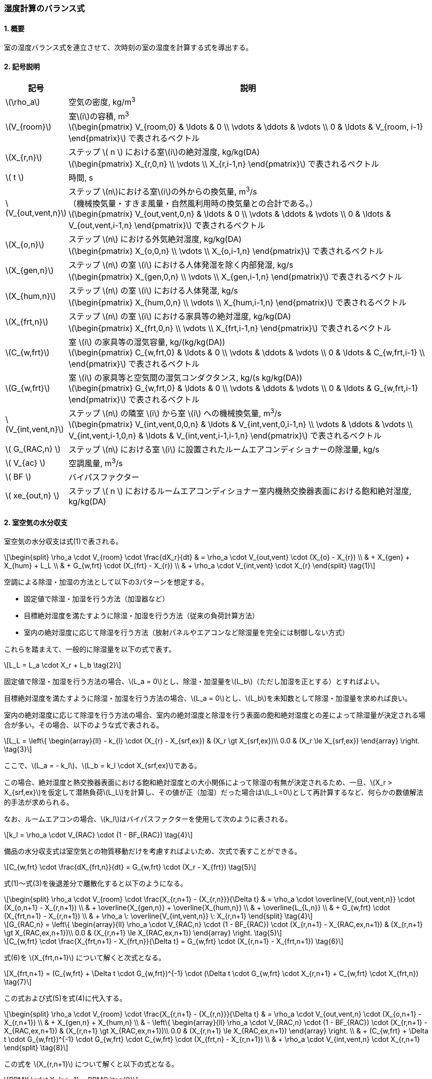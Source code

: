 :stem: latexmath

=== 湿度計算のバランス式

==== 1. 概要

室の湿度バランス式を連立させて、次時刻の室の湿度を計算する式を導出する。

==== 2. 記号説明

[cols="^.^1,<.^7", stripes=none, options="header"]
|===

^.^| 記号
^.^| 説明

| stem:[\rho_a] | 空気の密度, kg/m^3^

| stem:[V_{room}]
| 室stem:[i]の容積, m^3^ +
stem:[\begin{pmatrix}
  V_{room,0} & \ldots & 0 \\
  \vdots & \ddots & \vdots \\
  0 & \ldots & V_{room, i-1}
\end{pmatrix}]
で表されるベクトル

| stem:[X_{r,n}]
| ステップ stem:[ n ] における室stem:[i]の絶対湿度, kg/kg(DA) +
stem:[\begin{pmatrix}
  X_{r,0,n} \\
  \vdots \\
  X_{r,i-1,n}
\end{pmatrix}]
で表されるベクトル

| stem:[ t ] | 時間, s

| stem:[V_{out,vent,n}]
| ステップ stem:[n]における室stem:[i]の外からの換気量, m^3^/s +
（機械換気量・すきま風量・自然風利用時の換気量との合計である。） +
stem:[\begin{pmatrix}
  V_{out,vent,0,n} & \ldots & 0 \\
  \vdots & \ddots & \vdots \\
  0 & \ldots & V_{out,vent,i-1,n}
\end{pmatrix}]
で表されるベクトル

| stem:[X_{o,n}]
| ステップ stem:[n] における外気絶対湿度, kg/kg(DA) +
stem:[\begin{pmatrix}
  X_{o,0,n} \\
  \vdots \\
  X_{o,i-1,n}
\end{pmatrix}]
で表されるベクトル

| stem:[X_{gen,n}]
| ステップ stem:[n] の室 stem:[i] における人体発湿を除く内部発湿, kg/s +
stem:[\begin{pmatrix}
  X_{gen,0,n} \\
  \vdots \\
  X_{gen,i-1,n}
\end{pmatrix}]
で表されるベクトル

| stem:[X_{hum,n}]
| ステップ stem:[n] の室 stem:[i] における人体発湿, kg/s +
stem:[\begin{pmatrix}
  X_{hum,0,n} \\
  \vdots \\
  X_{hum,i-1,n}
\end{pmatrix}]
で表されるベクトル

| stem:[X_{frt,n}]
| ステップ stem:[n] の室 stem:[i] における家具等の絶対湿度, kg/kg(DA) +
stem:[\begin{pmatrix}
  X_{frt,0,n} \\
  \vdots \\
  X_{frt,i-1,n}
\end{pmatrix}]
で表されるベクトル

| stem:[C_{w,frt}]
| 室 stem:[i] の家具等の湿気容量, kg/(kg/kg(DA)) +
stem:[\begin{pmatrix}
  C_{w,frt,0} & \ldots & 0 \\
  \vdots & \ddots & \vdots \\
  0 & \ldots & C_{w,frt,i-1} \\
\end{pmatrix}]
で表されるベクトル

| stem:[G_{w,frt}]
| 室 stem:[i] の家具等と空気間の湿気コンダクタンス, kg/(s kg/kg(DA)) +
stem:[\begin{pmatrix}
  G_{w,frt,0} & \ldots & 0 \\
  \vdots & \ddots & \vdots \\
  0 & \ldots & G_{w,frt,i-1}
\end{pmatrix}]
で表されるベクトル

| stem:[V_{int,vent,n}]
| ステップ stem:[n] の隣室 stem:[i] から室 stem:[i] への機械換気量, m^3^/s +
stem:[\begin{pmatrix}
  V_{int,vent,0,0,n} & \ldots & V_{int,vent,0,i-1,n} \\
  \vdots & \ddots & \vdots \\
  V_{int,vent,i-1,0,n} & \ldots & V_{int,vent,i-1,i-1,n}
\end{pmatrix}]
で表されるベクトル

| stem:[ G_{RAC,n} ] | ステップ stem:[n] における室 stem:[i] に設置されたルームエアコンディショナーの除湿量, kg/s

| stem:[ V_{ac} ] | 空調風量, m^3^/s
| stem:[ BF ] | バイパスファクター
| stem:[ xe_{out,n} ] | ステップ stem:[ n ] におけるルームエアコンディショナー室内機熱交換器表面における飽和絶対湿度, kg/kg(DA)

|===

==== 2. 室空気の水分収支

室空気の水分収支は式(1)で表される。

[stem]
++++
\begin{split}
\rho_a \cdot V_{room} \cdot \frac{dX_r}{dt}
& = \rho_a \cdot V_{out,vent} \cdot (X_{o} - X_{r}) \\
& + X_{gen} + X_{hum} + L_L \\
& + G_{w,frt} \cdot (X_{frt} - X_{r}) \\
& + \rho_a \cdot V_{int,vent} \cdot X_{r}
\end{split} \tag{1}
++++

空調による除湿・加湿の方法として以下の3パターンを想定する。

- 固定値で除湿・加湿を行う方法（加湿器など）
- 目標絶対湿度を満たすように除湿・加湿を行う方法（従来の負荷計算方法）
- 室内の絶対湿度に応じて除湿を行う方法（放射パネルやエアコンなど除湿量を完全には制御しない方式）

これらを踏まえて、一般的に除湿量を以下の式で表す。

[stem]
++++
L_L = L_a \cdot X_r + L_b \tag{2}
++++

固定値で除湿・加湿を行う方法の場合、stem:[L_a = 0]とし、除湿・加湿量をstem:[L_b]（ただし加湿を正とする）とすればよい。

目標絶対湿度を満たすように除湿・加湿を行う方法の場合、stem:[L_a = 0]とし、stem:[L_b]を未知数として除湿・加湿量を求めれば良い。

室内の絶対湿度に応じて除湿を行う方法の場合、室内の絶対湿度と除湿を行う表面の飽和絶対湿度との差によって除湿量が決定される場合が多い。その場合、以下のような式で表される。

[stem]
++++
L_L = \left\{ \begin{array}{ll}
  - k_{l} \cdot (X_{r} - X_{srf,ex}) & (X_r \gt X_{srf,ex})\\
  0.0 & (X_r \le X_{srf,ex})
\end{array} \right. \tag{3}
++++

ここで、stem:[L_a = - k_l]、stem:[L_b = k_l \cdot X_{srf,ex}]である。

この場合、絶対湿度と熱交換器表面における飽和絶対湿度との大小関係によって除湿の有無が決定されるため、一旦、stem:[X_r > X_{srf,ex}]を仮定して潜熱負荷stem:[L_L]を計算し、その値が正（加湿）だった場合はstem:[L_L=0]として再計算するなど、何らかの数値解法的手法が求められる。

なお、ルームエアコンの場合、stem:[k_l]はバイパスファクターを使用して次のように表される。

[stem]
++++
k_l = \rho_a \cdot V_{RAC} \cdot (1 - BF_{RAC}) \tag{4}
++++

備品の水分収支式は室空気との物質移動だけを考慮すればよいため、次式で表すことができる。

[stem]
++++
C_{w,frt} \cdot \frac{dX_{frt,n}}{dt} = G_{w,frt} \cdot (X_r - X_{frt}) \tag{5}
++++

式(1)～式(3)を後退差分で離散化すると以下のようになる。

[stem]
++++
\begin{split}
\rho_a \cdot V_{room} \cdot \frac{X_{r,n+1} - {X_{r,n}}}{\Delta t}
& = \rho_a \cdot \overline{V_{out,vent,n}} \cdot (X_{o,n+1} - X_{r,n+1}) \\
& + \overline{X_{gen,n}} + \overline{X_{hum,n}} \\
& + \overline{L_{L,n}} \\
& + G_{w,frt} \cdot (X_{frt,n+1} - X_{r,n+1}) \\
& + \rho_a \: \overline{V_{int,vent,n}} \: X_{r,n+1}
\end{split} \tag{4}
++++

[stem]
++++
G_{RAC,n} = \left\{ \begin{array}{ll}
  \rho_a \cdot V_{RAC,n} \cdot (1 - BF_{RAC}) \cdot (X_{r,n+1} - X_{RAC,ex,n+1}) & (X_{r,n+1} \gt X_{RAC,ex,n+1})\\
  0.0 & (X_{r,n+1} \le X_{RAC,ex,n+1})
\end{array} \right. \tag{5}
++++

[stem]
++++
C_{w,frt} \cdot \frac{X_{frt,n+1} - X_{frt,n}}{\Delta t} = G_{w,frt} \cdot (X_{r,n+1} - X_{frt,n+1}) \tag{6}
++++

式(6)を stem:[X_{frt,n+1}] について解くと次式となる。

[stem]
++++
X_{frt,n+1} = (C_{w,frt} + \Delta t \cdot G_{w,frt})^{-1} \cdot (\Delta t \cdot G_{w,frt} \cdot X_{r,n+1} + C_{w,frt} \cdot X_{frt,n}) \tag{7}
++++

この式および式(5)を式(4)に代入する。

[stem]
++++
\begin{split}
\rho_a \cdot V_{room} \cdot \frac{X_{r,n+1} - {X_{r,n}}}{\Delta t}
& = \rho_a \cdot V_{out,vent,n} \cdot (X_{o,n+1} - X_{r,n+1}) \\
& + X_{gen,n} + X_{hum,n} \\
& - \left\{ \begin{array}{ll}
  \rho_a \cdot V_{RAC,n} \cdot (1 - BF_{RAC}) \cdot (X_{r,n+1} - X_{RAC,ex,n+1}) & (X_{r,n+1} \gt X_{RAC,ex,n+1})\\
  0.0 & (X_{r,n+1} \le X_{RAC,ex,n+1})
\end{array} \right. \\
& + (C_{w,frt} + \Delta t \cdot G_{w,frt})^{-1} \cdot G_{w,frt} \cdot C_{w,frt} \cdot (X_{frt,n} - X_{r,n+1}) \\
& + \rho_a \cdot V_{int,vent,n} \cdot X_{r,n+1}
\end{split} \tag{8}
++++

この式を stem:[X_{r,n+1}] について解くと以下の式となる。

[stem]
++++
BRMX \cdot X_{r,n+1} = BRMC \tag{9}
++++

ここで、

（除湿しない場合）

[stem]
++++
\begin{split}
BRMX_{not-dh}
& = \rho_{a} \cdot \left(\frac{V_{room}}{\Delta t} + V_{out,vent,n} - V_{int,vent,n} \right) \\
& + (C_{w,frt} + \Delta t \cdot G_{w,frt})^{-1} \cdot G_{w,frt} \cdot C_{w,frt}
\end{split} \tag{10}
++++

[stem]
++++
\begin{split}
BRMC_{not-dh}
& = \rho_{a} \cdot \left( \frac{V_{room}}{\Delta t} \cdot X_{r,n} + V_{out,vent,n} \cdot X_{o,n+1} \right) \\
& + X_{gen,n} + X_{hum,n} \\
& + (C_{w,frt} + \Delta t \cdot G_{w,frt})^{-1} \cdot G_{w,frt} \cdot C_{w,frt} \cdot X_{frt,n}
\end{split} \tag{11}
++++

（除湿する場合）

[stem]
++++
BRMX_{dh} = BRMX_{not-dh} + \rho_{a} \cdot V_{RAC,n} \cdot (1 - BF_{RAC}) \tag{12}
++++

[stem]
++++
BRMC_{dh} = BRMC_{not-dh} + \rho_{a} \cdot V_{RAC,n} \cdot (1 - BR_{RAC}) \cdot X_{RAC,ex,n+1} \tag{13}
++++

ここで、除湿するかしないかの判断は stem:[n+1] における絶対湿度に依存する。ここで除湿の有無が除湿をするか否かの判断の閾値を超えることがない（除湿無しで計算した結果、除湿ありの条件に入り、除湿ありで計算した結果、除湿なしの条件に入るような、ある種、振動するような現象が生じない）ため、一度、除湿無しで計算をし、計算された絶対湿度から除湿の有無を判断することができる。

